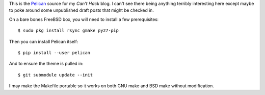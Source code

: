 This is the Pelican_ source for my `Can't Hack` blog. I can't see there being
anything terribly interesting here except maybe to poke around some unpublished
draft posts that might be checked in.

On a bare bones FreeBSD box, you will need to install a few prerequisites::

    $ sudo pkg install rsync gmake py27-pip

Then you can install Pelican itself::

    $ pip install --user pelican

And to ensure the theme is pulled in::

    $ git submodule update --init

I may make the Makefile portable so it works on both GNU make and BSD make
without modification.

.. _Pelican: https://github.com/getpelican/pelican
.. _Can't Hack: https://i.canthack.it/
